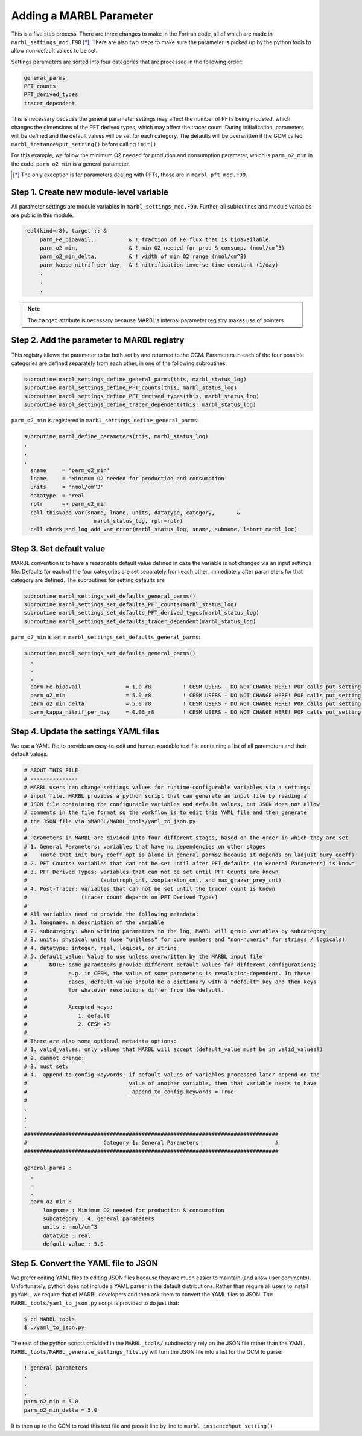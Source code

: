 .. _add-namelist-parm:

========================
Adding a MARBL Parameter
========================

This is a five step process.
There are three changes to make in the Fortran code, all of which are made in ``marbl_settings_mod.F90`` [*]_.
There are also two steps to make sure the parameter is picked up by the python tools to allow non-default values to be set.

Settings parameters are sorted into four categories that are processed in the following order:

.. code-block:: none

  general_parms
  PFT_counts
  PFT_derived_types
  tracer_dependent

This is necessary because the general parameter settings may affect the number of PFTs being modeled,
which changes the dimensions of the PFT derived types, which may affect the tracer count.
During initialization, parameters will be defined and the default values will be set for each category.
The defaults will be overwritten if the GCM called ``marbl_instance%put_setting()`` before calling ``init()``.

For this example, we follow the minimum O2 needed for prodution and consumption parameter, which is ``parm_o2_min`` in the code.
``parm_o2_min`` is a general parameter.

.. [*] The only exception is for parameters dealing with PFTs, those are in ``marbl_pft_mod.F90``.

----------------------------------------
Step 1. Create new module-level variable
----------------------------------------

All parameter settings are module variables in ``marbl_settings_mod.F90``.
Further, all subroutines and module variables are public in this module.

.. code-block:: fortran

  real(kind=r8), target :: &
       parm_Fe_bioavail,           & ! fraction of Fe flux that is bioavailable
       parm_o2_min,                & ! min O2 needed for prod & consump. (nmol/cm^3)
       parm_o2_min_delta,          & ! width of min O2 range (nmol/cm^3)
       parm_kappa_nitrif_per_day,  & ! nitrification inverse time constant (1/day)
       .
       .
       .

.. note::
  The ``target`` attribute is necessary because MARBL's internal parameter registry makes use of pointers.

-------------------------------------------
Step 2. Add the parameter to MARBL registry
-------------------------------------------

This registry allows the parameter to be both set by and returned to the GCM.
Parameters in each of the four possible categories are defined separately from each other, in one of the following subroutines:

.. code-block:: fortran

  subroutine marbl_settings_define_general_parms(this, marbl_status_log)
  subroutine marbl_settings_define_PFT_counts(this, marbl_status_log)
  subroutine marbl_settings_define_PFT_derived_types(this, marbl_status_log)
  subroutine marbl_settings_define_tracer_dependent(this, marbl_status_log)

``parm_o2_min`` is registered in ``marbl_settings_define_general_parms``:

.. code-block:: fortran

  subroutine marbl_define_parameters(this, marbl_status_log)
  .
  .
  .
    sname     = 'parm_o2_min'
    lname     = 'Minimum O2 needed for production and consumption'
    units     = 'nmol/cm^3'
    datatype  = 'real'
    rptr      => parm_o2_min
    call this%add_var(sname, lname, units, datatype, category,       &
                        marbl_status_log, rptr=rptr)
    call check_and_log_add_var_error(marbl_status_log, sname, subname, labort_marbl_loc)

-------------------------
Step 3. Set default value
-------------------------

MARBL convention is to have a reasonable default value defined in case the variable is not changed via an input settings file.
Defaults for each of the four categories are set separately from each other, immediately after parameters for that category are defined.
The subroutines for setting defaults are

.. code-block:: fortran

  subroutine marbl_settings_set_defaults_general_parms()
  subroutine marbl_settings_set_defaults_PFT_counts(marbl_status_log)
  subroutine marbl_settings_set_defaults_PFT_derived_types(marbl_status_log)
  subroutine marbl_settings_set_defaults_tracer_dependent(marbl_status_log)


``parm_o2_min`` is set in ``marbl_settings_set_defaults_general_parms``:

.. code-block:: fortran

  subroutine marbl_settings_set_defaults_general_parms()
    .
    .
    .
    parm_Fe_bioavail              = 1.0_r8          ! CESM USERS - DO NOT CHANGE HERE! POP calls put_setting() for this var, see CESM NOTE above
    parm_o2_min                   = 5.0_r8          ! CESM USERS - DO NOT CHANGE HERE! POP calls put_setting() for this var, see CESM NOTE above
    parm_o2_min_delta             = 5.0_r8          ! CESM USERS - DO NOT CHANGE HERE! POP calls put_setting() for this var, see CESM NOTE above
    parm_kappa_nitrif_per_day     = 0.06_r8         ! CESM USERS - DO NOT CHANGE HERE! POP calls put_setting() for this var, see CESM NOTE above

--------------------------------------
Step 4. Update the settings YAML files
--------------------------------------

We use a YAML file to provide an easy-to-edit and human-readable text file containing a list of all parameters and their default values.

.. code-block:: yaml

  # ABOUT THIS FILE
  # ---------------
  # MARBL users can change settings values for runtime-configurable variables via a settings
  # input file. MARBL provides a python script that can generate an input file by reading a
  # JSON file containing the configurable variables and default values, but JSON does not allow
  # comments in the file format so the workflow is to edit this YAML file and then generate
  # the JSON file via $MARBL/MARBL_tools/yaml_to_json.py
  #
  # Parameters in MARBL are divided into four different stages, based on the order in which they are set
  # 1. General Parameters: variables that have no dependencies on other stages
  #    (note that init_bury_coeff_opt is alone in general_parms2 because it depends on ladjust_bury_coeff)
  # 2. PFT Counts: variables that can not be set until after PFT_defaults (in General Parameters) is known
  # 3. PFT Derived Types: variables that can not be set until PFT Counts are known
  #                       (autotroph_cnt, zooplankton_cnt, and max_grazer_prey_cnt)
  # 4. Post-Tracer: variables that can not be set until the tracer count is known
  #                 (tracer count depends on PFT Derived Types)
  #
  # All variables need to provide the following metadata:
  # 1. longname: a description of the variable
  # 2. subcategory: when writing parameters to the log, MARBL will group variables by subcategory
  # 3. units: physical units (use "unitless" for pure numbers and "non-numeric" for strings / logicals)
  # 4. datatype: integer, real, logical, or string
  # 5. default_value: Value to use unless overwritten by the MARBL input file
  #       NOTE: some parameters provide different default values for different configurations;
  #             e.g. in CESM, the value of some parameters is resolution-dependent. In these
  #             cases, default_value should be a dictionary with a "default" key and then keys
  #             for whatever resolutions differ from the default.
  #
  #             Accepted keys:
  #                1. default
  #                2. CESM_x3
  #
  # There are also some optional metadata options:
  # 1. valid_values: only values that MARBL will accept (default_value must be in valid_values!)
  # 2. cannot change:
  # 3. must set:
  # 4. _append_to_config_keywords: if default values of variables processed later depend on the
  #                                value of another variable, then that variable needs to have
  #                                _append_to_config_keywords = True
  #
  .
  .
  .
  ################################################################################
  #                        Category 1: General Parameters                        #
  ################################################################################

  general_parms :
    .
    .
    .
    parm_o2_min :
        longname : Minimum O2 needed for production & consumption
        subcategory : 4. general parameters
        units : nmol/cm^3
        datatype : real
        default_value : 5.0

-------------------------------------
Step 5. Convert the YAML file to JSON
-------------------------------------

We prefer editing YAML files to editing JSON files because they are much easier to maintain (and allow user comments).
Unfortunately, python does not include a YAML parser in the default distributions.
Rather than require all users to install ``pyYAML``, we require that of MARBL developers and then ask them to convert the YAML files to JSON.
The ``MARBL_tools/yaml_to_json.py`` script is provided to do just that:

.. code-block:: none

  $ cd MARBL_tools
  $ ./yaml_to_json.py

The rest of the python scripts provided in the ``MARBL_tools/`` subdirectory rely on the JSON file rather than the YAML.
``MARBL_tools/MARBL_generate_settings_file.py`` will turn the JSON file into a list for the GCM to parse:

.. code-block:: none

  ! general parameters
  .
  .
  .
  parm_o2_min = 5.0
  parm_o2_min_delta = 5.0

It is then up to the GCM to read this text file and pass it line by line to ``marbl_instance%put_setting()``
